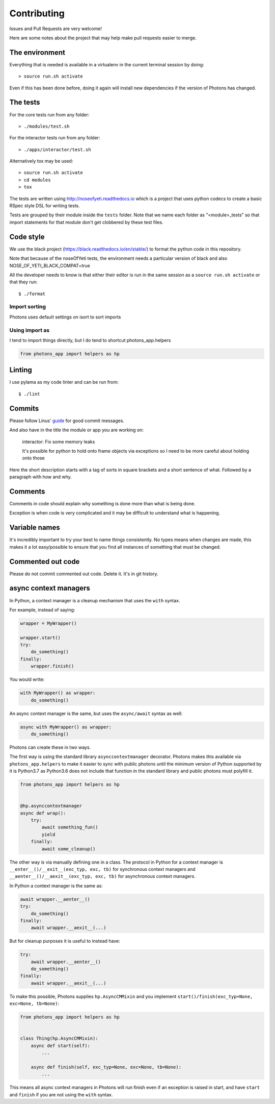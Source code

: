 Contributing
============

Issues and Pull Requests are very welcome!

Here are some notes about the project that may help make pull requests easier to
merge.

The environment
---------------

Everything that is needed is available in a virtualenv in the current terminal
session by doing::

    > source run.sh activate

Even if this has been done before, doing it again will install new dependencies
if the version of Photons has changed.

The tests
---------

For the core tests run from any folder::

    > ./modules/test.sh

For the interactor tests run from any folder::

    > ./apps/interactor/test.sh

Alternatively tox may be used::

    > source run.sh activate
    > cd modules
    > tox

The tests are written using http://noseofyeti.readthedocs.io which is a project
that uses python codecs to create a basic RSpec style DSL for writing tests.

Tests are grouped by their module inside the ``tests`` folder. Note that we name
each folder as "<module>_tests" so that import statements for that module don't
get clobbered by these test files.

Code style
----------

We use the black project (https://black.readthedocs.io/en/stable/) to format the
python code in this repository.

Note that because of the noseOfYeti tests, the environment needs a particular
version of black and also NOSE_OF_YETI_BLACK_COMPAT=true

All the developer needs to know is that either their editor is run in the same
session as a ``source run.sh activate`` or that they run::

   $ ./format

Import sorting
++++++++++++++

Photons uses default settings on isort to sort imports

Using import as
+++++++++++++++

I tend to import things directly, but I do tend to shortcut photons_app.helpers

.. code-block:: python

    from photons_app import helpers as hp

Linting
-------

I use pylama as my code linter and can be run from::

   $ ./lint

Commits
-------

Please follow Linus'
`guide <https://github.com/torvalds/subsurface-for-dirk/blob/a48494d2fbed58c751e9b7e8fbff88582f9b2d02/README#L88>`_
for good commit messages.

And also have in the title the module or app you are working on:

    interactor: Fix some memory leaks

    It's possible for python to hold onto frame objects via exceptions so I
    need to be more careful about holding onto those

Here the short description starts with a tag of sorts in square brackets and
a short sentence of what. Followed by a paragraph with how and why.

Comments
--------

Comments in code should explain why something is done more than what is being
done.

Exception is when code is very complicated and it may be difficult to understand
what is happening.

Variable names
--------------

It's incredibly important to try your best to name things consistently. No types
means when changes are made, this makes it a lot easy/possible to ensure that
you find all instances of something that must be changed.

Commented out code
------------------

Please do not commit commented out code. Delete it. It's in git history.

async context managers
----------------------

In Python, a context manager is a cleanup mechanism that uses the ``with`` syntax.

For example, instead of saying:

.. code-block:: python

    wrapper = MyWrapper()

    wrapper.start()
    try:
        do_something()
    finally:
        wrapper.finish()

You would write:

.. code-block:: python

    with MyWrapper() as wrapper:
        do_something()

An async context manager is the same, but uses the ``async/await`` syntax as
well:

.. code-block:: python

    async with MyWrapper() as wrapper:
        do_something()

Photons can create these in two ways.

The first way is using the standard library ``asynccontextmanager`` decorator.
Photons makes this available via ``photons_app.helpers`` to make it easier to
sync with public photons until the minimum version of Python supported by it is
Python3.7 as Python3.6 does not include that function in the standard library and
public photons must polyfill it.

.. code-block:: python

    from photons_app import helpers as hp

    
    @hp.asynccontextmanager
    async def wrap():
        try:
            await something_fun()
            yield
        finally:
            await some_cleanup()

The other way is via manually defining one in a class. The protocol in Python
for a context manager is ``__enter__()/__exit__(exc_typ, exc, tb)`` for
synchronous context managers and ``__aenter__()/__aexit__(exc_typ, exc, tb)`` for
asynchronous context managers.

In Python a context manager is the same as:

.. code-block:: python

    await wrapper.__aenter__()
    try:
        do_something()
    finally:
        await wrapper.__aexit__(...)

But for cleanup purposes it is useful to instead have:

.. code-block:: python

    try:
        await wrapper.__aenter__()
        do_something()
    finally:
        await wrapper.__aexit__(...)

To make this possible, Photons supplies ``hp.AsyncCMMixin`` and you implement
``start()/finish(exc_typ=None, exc=None, tb=None)``:

.. code-block:: python

    from photons_app import helpers as hp


    class Thing(hp.AsyncCMMixin):
        async def start(self):
            ...

        async def finish(self, exc_typ=None, exc=None, tb=None):
            ...

This means all async context managers in Photons will run finish even if an
exception is raised in start, and have ``start`` and ``finish`` if you are not
using the ``with`` syntax.
